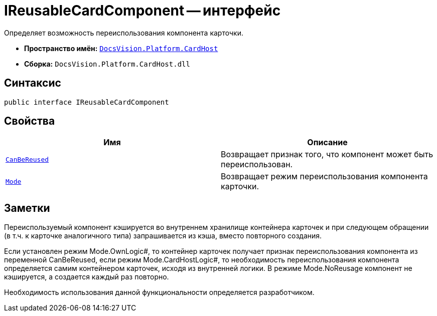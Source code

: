 = IReusableCardComponent -- интерфейс

Определяет возможность переиспользования компонента карточки.

* *Пространство имён:* `xref:api/DocsVision/Platform/CardHost/CardHost_NS.adoc[DocsVision.Platform.CardHost]`
* *Сборка:* `DocsVision.Platform.CardHost.dll`

== Синтаксис

[source,csharp]
----
public interface IReusableCardComponent
----

== Свойства

[cols=",",options="header"]
|===
|Имя |Описание
|`xref:api/DocsVision/Platform/CardHost/IReusableCardComponent.CanBeReused_PR.adoc[CanBeReused]` |Возвращает признак того, что компонент может быть переиспользован.
|`xref:api/DocsVision/Platform/CardHost/IReusableCardComponent.Mode_PR.adoc[Mode]` |Возвращает режим переиспользования компонента карточки.
|===

== Заметки

Переиспользуемый компонент кэшируется во внутреннем хранилище контейнера карточек и при следующем обращении (в т.ч. к карточке аналогичного типа) запрашивается из кэша, вместо повторного создания.

Если установлен режим Mode.OwnLogic#, то контейнер карточек получает признак переиспользования компонента из переменной CanBeReused, если режим Mode.CardHostLogic#, то необходимость переиспользования компонента определяется самим контейнером карточек, исходя из внутренней логики. В режиме Mode.NoReusage компонент не кэшируется, а создается каждый раз повторно.

Необходимость использования данной функциональности определяется разработчиком.

